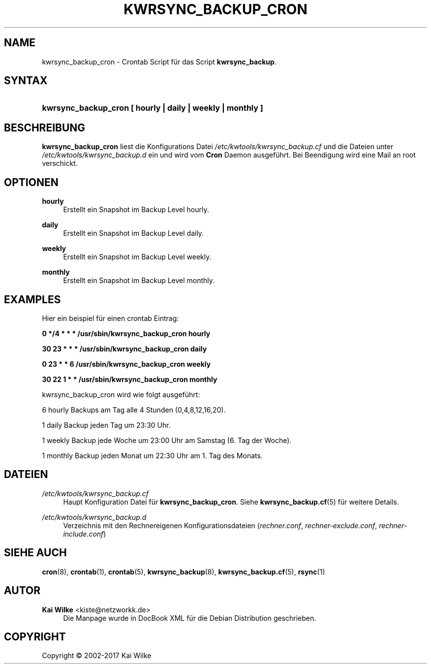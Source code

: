 .\"     Title: KWRSYNC_BACKUP_CRON
.\"    Author: Kai Wilke <kiste@netzworkk.de>
.\" Generator: DocBook XSL Stylesheets v1.76.1 <http://docbook.sf.net/>
.\"      Date: 02/08/2017
.\"    Manual: Benutzerhandbuch f\(:ur kwrsync_backup_cron
.\"    Source: Version 0.1.4
.\"  Language: English
.\"
.TH "KWRSYNC_BACKUP_CRON" "8" "02/08/2017" "Version 0.1.4" "Benutzerhandbuch f\(:ur kwrsync_b"
.\" -----------------------------------------------------------------
.\" * Define some portability stuff
.\" -----------------------------------------------------------------
.\" ~~~~~~~~~~~~~~~~~~~~~~~~~~~~~~~~~~~~~~~~~~~~~~~~~~~~~~~~~~~~~~~~~
.\" http://bugs.debian.org/507673
.\" http://lists.gnu.org/archive/html/groff/2009-02/msg00013.html
.\" ~~~~~~~~~~~~~~~~~~~~~~~~~~~~~~~~~~~~~~~~~~~~~~~~~~~~~~~~~~~~~~~~~
.ie \n(.g .ds Aq \(aq
.el       .ds Aq '
.\" -----------------------------------------------------------------
.\" * set default formatting
.\" -----------------------------------------------------------------
.\" disable hyphenation
.nh
.\" disable justification (adjust text to left margin only)
.ad l
.\" -----------------------------------------------------------------
.\" * MAIN CONTENT STARTS HERE *
.\" -----------------------------------------------------------------
.SH "NAME"
kwrsync_backup_cron \- Crontab Script f\(:ur das Script \fBkwrsync_backup\fR\&.
.SH "SYNTAX"
.HP \w'\fBkwrsync_backup_cron\ [\ hourly\ |\ daily\ |\ weekly\ |\ monthly\ ]\fR\ 'u
\fBkwrsync_backup_cron [ hourly | daily | weekly | monthly ]\fR
.SH "BESCHREIBUNG"
.PP
\fBkwrsync_backup_cron\fR
liest die Konfigurations Datei
\fI/etc/kwtools/kwrsync_backup\&.cf\fR
und die Dateien unter
\fI/etc/kwtools/kwrsync_backup\&.d\fR
ein und wird vom
\fBCron\fR
Daemon ausgef\(:uhrt\&. Bei Beendigung wird eine Mail an root verschickt\&.
.SH "OPTIONEN"
.PP
\fBhourly\fR
.RS 4
Erstellt ein Snapshot im Backup Level hourly\&.
.RE
.PP
\fBdaily\fR
.RS 4
Erstellt ein Snapshot im Backup Level daily\&.
.RE
.PP
\fBweekly\fR
.RS 4
Erstellt ein Snapshot im Backup Level weekly\&.
.RE
.PP
\fBmonthly\fR
.RS 4
Erstellt ein Snapshot im Backup Level monthly\&.
.RE
.SH "EXAMPLES"
.PP
Hier ein beispiel f\(:ur einen crontab Eintrag:
.PP
\fB0 */4 * * * /usr/sbin/kwrsync_backup_cron hourly\fR
.PP
\fB30 23 * * * /usr/sbin/kwrsync_backup_cron daily\fR
.PP
\fB0 23 * * 6 /usr/sbin/kwrsync_backup_cron weekly\fR
.PP
\fB30 22 1 * * /usr/sbin/kwrsync_backup_cron monthly\fR
.PP
kwrsync_backup_cron wird wie folgt ausgef\(:uhrt:
.PP
6 hourly Backups am Tag alle 4 Stunden (0,4,8,12,16,20)\&.
.PP
1 daily Backup jeden Tag um 23:30 Uhr\&.
.PP
1 weekly Backup jede Woche um 23:00 Uhr am Samstag (6. Tag der Woche)\&.
.PP
1 monthly Backup jeden Monat um 22:30 Uhr am 1\&. Tag des Monats\&.
.SH "DATEIEN"
.PP
\fI/etc/kwtools/kwrsync_backup\&.cf\fR
.RS 4
Haupt Konfiguration Datei f\(:ur
\fBkwrsync_backup_cron\fR\&. Siehe
\fBkwrsync_backup.cf\fR(5)
f\(:ur weitere Details\&.
.RE
.PP
\fI/etc/kwtools/kwrsync_backup\&.d\fR
.RS 4
Verzeichnis mit den Rechnereigenen Konfigurationsdateien (\fIrechner\&.conf\fR,
\fIrechner\-exclude\&.conf\fR,
\fIrechner\-include\&.conf\fR)
.RE
.SH "SIEHE AUCH"
.PP
\fBcron\fR(8),
\fBcrontab\fR(1),
\fBcrontab\fR(5),
\fBkwrsync_backup\fR(8),
\fBkwrsync_backup.cf\fR(5),
\fBrsync\fR(1)
.SH "AUTOR"
.PP
\fBKai Wilke\fR <\&kiste@netzworkk\&.de\&>
.RS 4
Die Manpage wurde in DocBook XML f\(:ur die Debian Distribution geschrieben\&.
.RE
.SH "COPYRIGHT"
.br
Copyright \(co 2002-2017 Kai Wilke
.br
